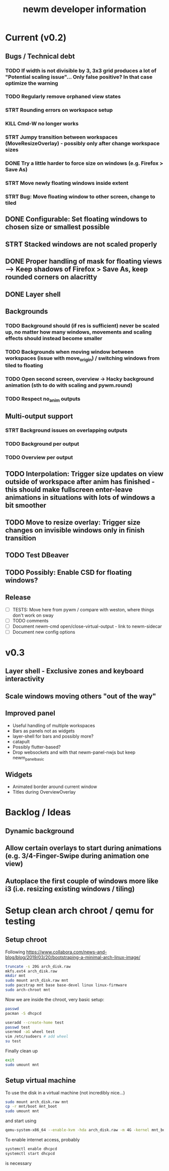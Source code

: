 #+TITLE: newm developer information

* Current (v0.2)
** Bugs / Technical debt
*** TODO If width is not divisible by 3, 3x3 grid produces a lot of "Potential scaling issue"... Only false positive? In that case optimize the warning
*** TODO Regularly remove orphaned view states
*** STRT Rounding errors on workspace setup
*** KILL Cmd-W no longer works
*** STRT Jumpy transition between workspaces (MoveResizeOverlay) - possibly only after change workspace sizes
*** DONE Try a little harder to force size on windows (e.g. Firefox > Save As)
*** STRT Move newly floating windows inside extent
*** STRT Bug: Move floating window to other screen, change to tiled

** DONE Configurable: Set floating windows to chosen size or smallest possible
** STRT Stacked windows are not scaled properly
** DONE Proper handling of mask for floating views --> Keep shadows of Firefox > Save As, keep rounded corners on alacritty
** DONE Layer shell

** Backgrounds
*** TODO Background should (if res is sufficient) never be scaled up, no matter how many windows, movements and scaling effects should instead become smaller
*** TODO Backgrounds when moving window between workspaces (issue with move_origin) / switching windows from tiled to floating
*** TODO Open second screen, overview -> Hacky background animation (sth to do with scaling and pywm.round)
*** TODO Respect no_anim outputs

** Multi-output support
*** STRT Background issues on overlapping outputs
*** TODO Background per output
*** TODO Overview per output

** TODO Interpolation: Trigger size updates on view outside of workspace after anim has finished - this should make fullscreen enter-leave animations in situations with lots of windows a bit smoother
** TODO Move to resize overlay: Trigger size changes on invisible windows only in finish transition

** TODO Test DBeaver
** TODO Possibly: Enable CSD for floating windows?

** Release
- [ ] TESTS: Move here from pywm / compare with weston, where things don't work on sway
- [ ] TODO comments
- [ ] Document newm-cmd open/close-virtual-output - link to newm-sidecar
- [ ] Document new config options


* v0.3
** Layer shell - Exclusive zones and keyboard interactivity
** Scale windows moving others "out of the way"
** Improved panel
- Useful handling of multiple workspaces
- Bars as panels not as widgets
- layer-shell for bars and possibly more?
- catapult
- Possibly flutter-based?
- Drop websockets and with that newm-panel-nwjs but keep newm_panel_basic

** Widgets
- Animated border around current window
- Titles during OverviewOverlay

* Backlog / Ideas
** Dynamic background
** Allow certain overlays to start during animations (e.g. 3/4-Finger-Swipe during animation one view)
** Autoplace the first couple of windows more like i3 (i.e. resizing existing windows / tiling)


* Setup clean arch chroot / qemu for testing

** Setup chroot

Following https://www.collabora.com/news-and-blog/blog/2019/03/20/bootstraping-a-minimal-arch-linux-image/

#+BEGIN_SRC sh
truncate -s 20G arch_disk.raw
mkfs.ext4 arch_disk.raw
mkdir mnt
sudo mount arch_disk.raw mnt
sudo pacstrap mnt base base-devel linux linux-firmware
sudo arch-chroot mnt
#+END_SRC

Now we are inside the chroot, very basic setup:

#+BEGIN_SRC sh
passwd
pacman -S dhcpcd

useradd --create-home test
passwd test
usermod -aG wheel test
vim /etc/sudoers # add wheel
su test
#+END_SRC

Finally clean up

#+BEGIN_SRC sh
exit
sudo umount mnt
#+END_SRC

** Setup virtual machine

To use the disk in a virtual machine (not incredibly nice...)

#+BEGIN_SRC sh
sudo mount arch_disk.raw mnt
cp -r mnt/boot mnt_boot
sudo umount mnt
#+END_SRC

and start using

#+BEGIN_SRC sh
qemu-system-x86_64 --enable-kvm -hda arch_disk.raw -m 4G -kernel mnt_boot/vmlinuz-linux -initrd mnt_boot/initramfs-linux[-fallback].img -append "root=/dev/sda rw" -vga virtio
#+END_SRC

To enable internet access, probably

#+BEGIN_SRC sh
systemctl enable dhcpcd
systemctl start dhcpcd
#+END_SRC

is necessary
